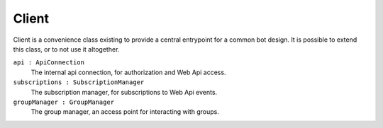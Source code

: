 .. _Client:

Client
======

Client is a convenience class existing to provide a central entrypoint for a common bot design. It is possible to extend this class, or to not use it altogether.

``api : ApiConnection``
    The internal api connection, for authorization and Web Api access.

``subscriptions : SubscriptionManager``
    The subscription manager, for subscriptions to Web Api events.

``groupManager : GroupManager``
    The group manager, an access point for interacting with groups.